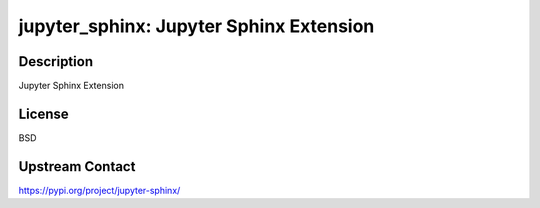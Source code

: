 jupyter_sphinx: Jupyter Sphinx Extension
========================================

Description
-----------

Jupyter Sphinx Extension

License
-------

BSD

Upstream Contact
----------------

https://pypi.org/project/jupyter-sphinx/

